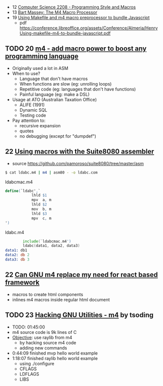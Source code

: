 - 12 [[https://www.youtube.com/watch?v=kkwyuDX6nT8][Computer Science 2208 - Programming Style and Macros]]
- 13 [[https://www.youtube.com/watch?v=ULZxHSPWn98][Bart Massey: The M4 Macro Processor]]
- 19 [[https://www.youtube.com/watch?v=-1w-vx6y4GU][Using Makefile and m4 macro preprocessor to bundle Javascript]]
  - pdf https://conference.libreoffice.org/assets/Conference/Almeria/HenryUsing-makefile-m4-to-bundle-javascript.pdf

** TODO 20 [[https://www.youtube.com/watch?v=yrurIUEGo1c][m4 - add macro power to boost any programming language]]

- Originally used a lot in ASM
- When to use?
  - Language that don't have macros
  - When functions are slow (eg: unrolling loops)
  - Repetitive code (eg: languages that don't have functions)
  - Painful language (eg: make a DSL)
- Usage at ATO (Australian Taxation Office)
  - ALIFE (1991)
  - Dynamic SQL
  - Testing code
- Pay attention to:
  - recursive expansion
  - quotes
  - no debugging (except for "dumpdef")

** 22 [[https://www.youtube.com/watch?v=euh0gaT3tA0][Using macros with the Suite8080 assembler]]

- source https://github.com/pamoroso/suite8080/tree/master/asm

#+begin_src sh
  $ cat ldabc.m4 | m4 | asm80 - -o ldabc.com
#+end_src

#+CAPTION: ldabcmac.m4
#+begin_src m4
  define(`ldabc',`
              lhld $1
              mpv  a, m
              lhld $2
              mov  b, m
              lhld $3
              mpv  c, m
  ')
#+end_src

#+CAPTION: ldabc.m4
#+begin_src asm
          include(`ldabcmac.m4')
          ldabc(data1, data2, data3)
  data1: db1
  data2: db 2
  data3: db 3
#+end_src

** 22 [[https://www.youtube.com/watch?v=Jhte76l2mP4][Can GNU m4 replace my need for react based framework]]

- macros to create html components
- inlines m4 macros inside regular html document

** TODO 23 [[https://www.youtube.com/watch?v=h164R46NWBMH][Hacking GNU Utilities - m4]] by tsoding

- TODO: 01:45:00
- m4 source code is 9k lines of C
- _Objective_: use raylib from m4
  - by hacking source m4 code
  - adding new commands

- 0:44:09 finished mvp hello world example
- 1:18:07 finished raylib hello world example
  - using ./configure
  - CFLAGS
  - LDFLAGS
  - LIBS
